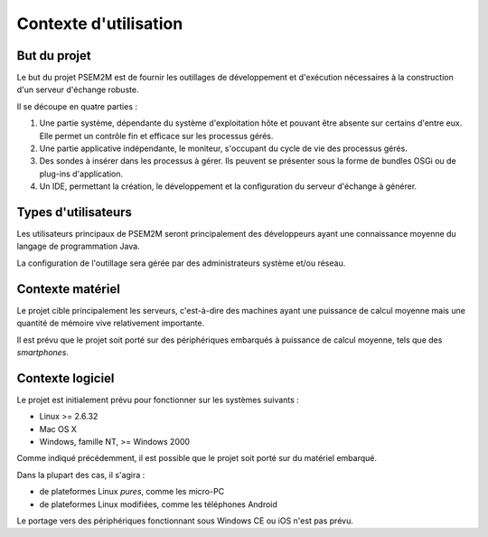 .. Contexte d'utilisation et but

Contexte d'utilisation
######################

But du projet
*************

Le but du projet PSEM2M est de fournir les outillages de développement et
d'exécution nécessaires à la construction d'un serveur d'échange robuste.

Il se découpe en quatre parties :

#. Une partie système, dépendante du système d'exploitation hôte et pouvant être
   absente sur certains d'entre eux.
   Elle permet un contrôle fin et efficace sur les processus gérés.

#. Une partie applicative indépendante, le moniteur, s'occupant du cycle de vie
   des processus gérés.

#. Des sondes à insérer dans les processus à gérer.
   Ils peuvent se présenter sous la forme de bundles OSGi ou de plug-ins
   d'application.

#. Un IDE, permettant la création, le développement et la configuration du
   serveur d'échange à générer.


Types d'utilisateurs
********************

Les utilisateurs principaux de PSEM2M seront principalement des développeurs
ayant une connaissance moyenne du langage de programmation Java.

La configuration de l'outillage sera gérée par des administrateurs système
et/ou réseau.


Contexte matériel
*****************

Le projet cible principalement les serveurs, c'est-à-dire des machines ayant
une puissance de calcul moyenne mais une quantité de mémoire vive relativement
importante.


Il est prévu que le projet soit porté sur des périphériques embarqués à
puissance de calcul moyenne, tels que des *smartphones*.


Contexte logiciel
*****************

Le projet est initialement prévu pour fonctionner sur les systèmes suivants :

* Linux >= 2.6.32
* Mac OS X
* Windows, famille NT, >= Windows 2000


Comme indiqué précédemment, il est possible que le projet soit porté sur du
matériel embarqué.

Dans la plupart des cas, il s'agira :

* de plateformes Linux *pures*, comme les micro-PC
* de plateformes Linux modifiées, comme les téléphones Android

Le portage vers des périphériques fonctionnant sous Windows CE ou iOS n'est pas
prévu.
